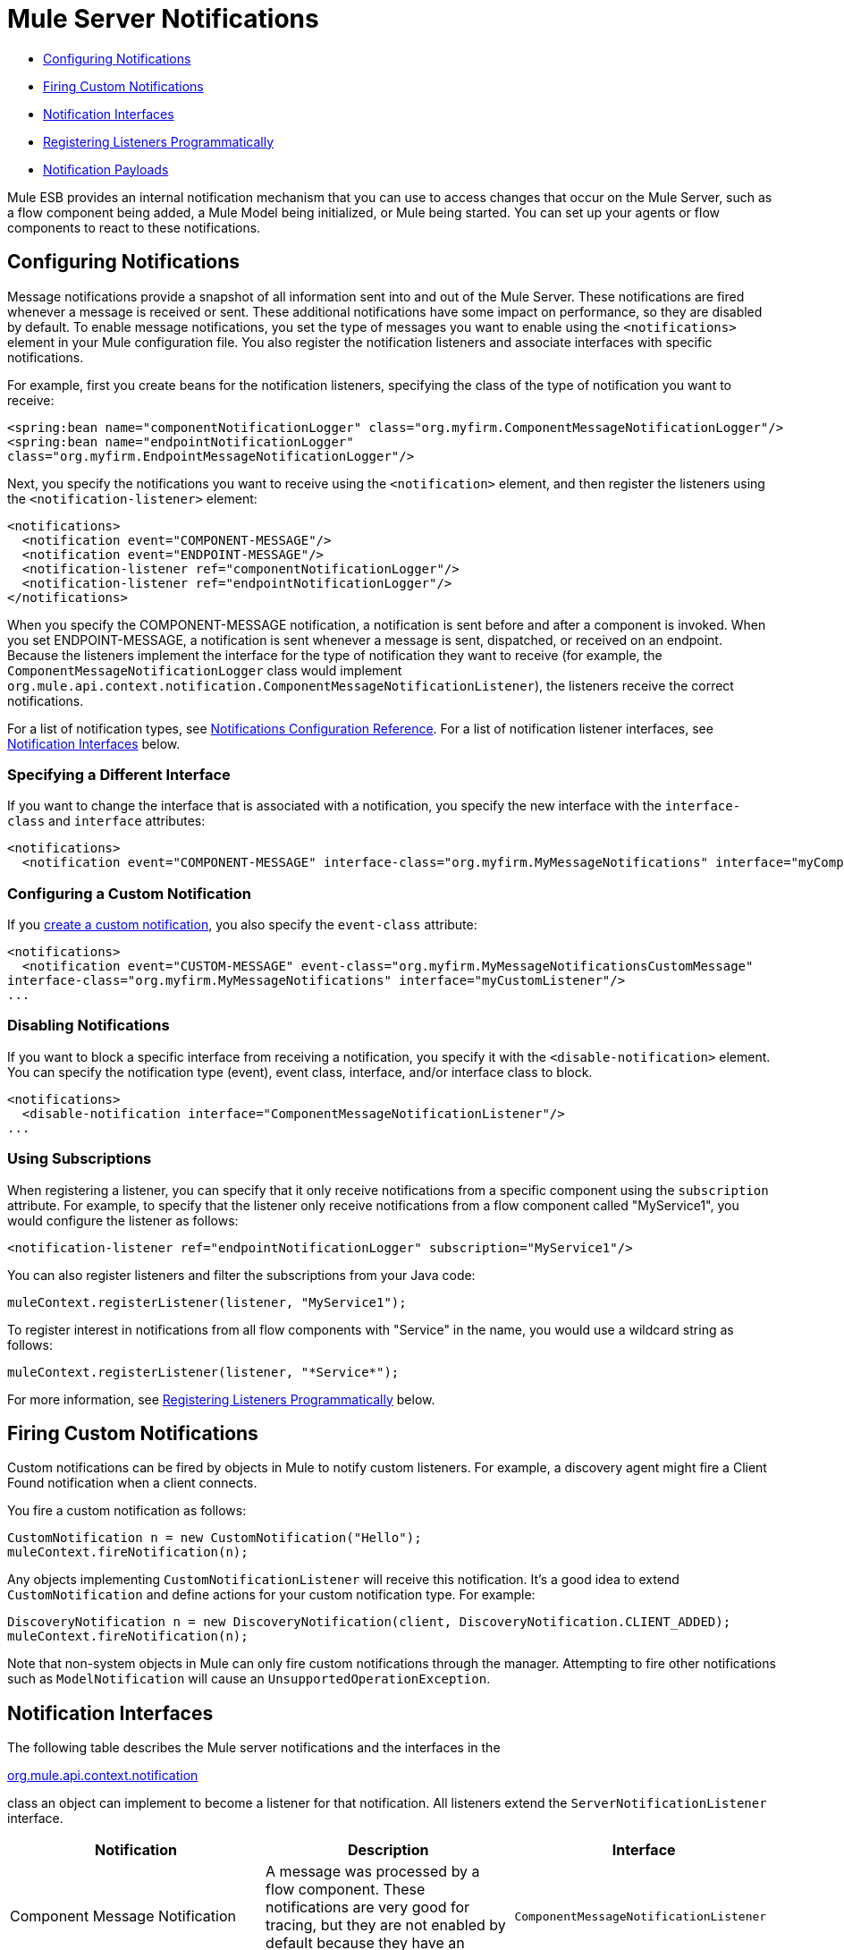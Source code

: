 = Mule Server Notifications

* link:#MuleServerNotifications-ConfiguringNotifications[Configuring Notifications]
* link:#MuleServerNotifications-FiringCustomNotifications[Firing Custom Notifications]
* link:#MuleServerNotifications-NotificationInterfaces[Notification Interfaces]
* link:#MuleServerNotifications-RegisteringListenersProgrammatically[Registering Listeners Programmatically]
* link:#MuleServerNotifications-NotificationPayloads[Notification Payloads]

Mule ESB provides an internal notification mechanism that you can use to access changes that occur on the Mule Server, such as a flow component being added, a Mule Model being initialized, or Mule being started. You can set up your agents or flow components to react to these notifications.

== Configuring Notifications

Message notifications provide a snapshot of all information sent into and out of the Mule Server. These notifications are fired whenever a message is received or sent. These additional notifications have some impact on performance, so they are disabled by default. To enable message notifications, you set the type of messages you want to enable using the `<notifications>` element in your Mule configuration file. You also register the notification listeners and associate interfaces with specific notifications.

For example, first you create beans for the notification listeners, specifying the class of the type of notification you want to receive:

[source]
----
<spring:bean name="componentNotificationLogger" class="org.myfirm.ComponentMessageNotificationLogger"/>
<spring:bean name="endpointNotificationLogger"
class="org.myfirm.EndpointMessageNotificationLogger"/>
----

Next, you specify the notifications you want to receive using the `<notification>` element, and then register the listeners using the `<notification-listener>` element:

[source]
----
<notifications>
  <notification event="COMPONENT-MESSAGE"/>
  <notification event="ENDPOINT-MESSAGE"/>
  <notification-listener ref="componentNotificationLogger"/>
  <notification-listener ref="endpointNotificationLogger"/>
</notifications>
----

When you specify the COMPONENT-MESSAGE notification, a notification is sent before and after a component is invoked. When you set ENDPOINT-MESSAGE, a notification is sent whenever a message is sent, dispatched, or received on an endpoint. Because the listeners implement the interface for the type of notification they want to receive (for example, the `ComponentMessageNotificationLogger` class would implement `org.mule.api.context.notification.ComponentMessageNotificationListener`), the listeners receive the correct notifications.

For a list of notification types, see link:/docs/display/33X/Notifications+Configuration+Reference[Notifications Configuration Reference]. For a list of notification listener interfaces, see link:#MuleServerNotifications-interfaces[Notification Interfaces] below.

=== Specifying a Different Interface

If you want to change the interface that is associated with a notification, you specify the new interface with the `interface-class` and `interface` attributes:

[source]
----
<notifications>
  <notification event="COMPONENT-MESSAGE" interface-class="org.myfirm.MyMessageNotifications" interface="myComponentListener"/>
----

=== Configuring a Custom Notification

If you link:#MuleServerNotifications-custom[create a custom notification], you also specify the `event-class` attribute:

[source]
----
<notifications>
  <notification event="CUSTOM-MESSAGE" event-class="org.myfirm.MyMessageNotificationsCustomMessage"
interface-class="org.myfirm.MyMessageNotifications" interface="myCustomListener"/>
...
----

=== Disabling Notifications

If you want to block a specific interface from receiving a notification, you specify it with the `<disable-notification>` element. You can specify the notification type (event), event class, interface, and/or interface class to block.

[source]
----
<notifications>
  <disable-notification interface="ComponentMessageNotificationListener"/>
...
----

=== Using Subscriptions

When registering a listener, you can specify that it only receive notifications from a specific component using the `subscription` attribute. For example, to specify that the listener only receive notifications from a flow component called "MyService1", you would configure the listener as follows:

[source]
----
<notification-listener ref="endpointNotificationLogger" subscription="MyService1"/>
----

You can also register listeners and filter the subscriptions from your Java code:

[source]
----
muleContext.registerListener(listener, "MyService1");
----

To register interest in notifications from all flow components with "Service" in the name, you would use a wildcard string as follows:

[source]
----
muleContext.registerListener(listener, "*Service*");
----

For more information, see link:#MuleServerNotifications-register[Registering Listeners Programmatically] below.

== Firing Custom Notifications

Custom notifications can be fired by objects in Mule to notify custom listeners. For example, a discovery agent might fire a Client Found notification when a client connects.

You fire a custom notification as follows:

[source]
----
CustomNotification n = new CustomNotification("Hello");
muleContext.fireNotification(n);
----

Any objects implementing `CustomNotificationListener` will receive this notification. It's a good idea to extend `CustomNotification` and define actions for your custom notification type. For example:

[source]
----
DiscoveryNotification n = new DiscoveryNotification(client, DiscoveryNotification.CLIENT_ADDED);
muleContext.fireNotification(n);
----

Note that non-system objects in Mule can only fire custom notifications through the manager. Attempting to fire other notifications such as `ModelNotification` will cause an `UnsupportedOperationException`.

== Notification Interfaces

The following table describes the Mule server notifications and the interfaces in the

http://www.mulesoft.org/docs/site/current/apidocs/org/mule/api/context/notification/package-summary.html[org.mule.api.context.notification]

class an object can implement to become a listener for that notification. All listeners extend the `ServerNotificationListener` interface.

[width="100%",cols="34%,33%,33%",options="header",]
|===
|Notification |Description |Interface
|Component Message Notification |A message was processed by a flow component. These notifications are very good for tracing, but they are not enabled by default because they have an impact on performance. |`ComponentMessageNotificationListener`
|Connection Notification |A connector connected to its underlying resource or released the connection, or the connection attempt failed. |`ConnectionNotificationListener`
|Custom Notification |Can be fired by objects themselves to custom notification listeners and can be used to customize notifications on agents, flow components, connectors, and more. |`CustomNotificationListener`
|Endpoint Message Notification |A message was sent or received from an endpoint. These notifications are very good for tracing, but they are not enabled by default because they have an impact on performance. |`EndpointMessageNotificationListener`
|Exception Notification |An exception was thrown. |`ExceptionNotificationListener`
|Management Notification |The state of the Mule instance or its resources have changed. |`ManagementNotificationListener`
|Model Notification |The state is changing on a model, such as initializing, starting and stopping, or flow components within the model are being registered or unregistered. |`ModelNotificationListener`
|Mule Context Notification |An event occurred on the Mule Manager. |`MuleContextNotificationListener`
|Registry Notification |An event occurred on the registry. |`RegistryNotificationListener`
|Routing Notification |A routing event such as an async-reply miss occurred. |`RoutingNotificationListener`
|Security Notification |A request was denied security access. |`SecurityNotificationListener`
|Service Notification |An event occurred on a service. |`ServiceNotificationListener`
|Transaction Notification |During transaction life cycle after a transaction has begun, was committed, or was rolled back. |`TransactionNotificationListener`
|Async-Message Notification |An ansynchronous message arrived. a|
`AsyncMessaheNotificationListener` 
|Pipeline-Message Notification |A pipelined message arrived. |`PipelineMessageNotificationListener`
|Message-Processor Notification |A message processor was invoked. |`MessageProcessorNotificationListener`
|Exception Strategy Notification |An exception strategy was invoked. |`ExceptionStrategyNotificationListener`
|===

The listener interfaces all have a single method:

[source, java]
----
public void onNotification(T notification);
----

where T is a notification class (listener class without the 'Listener' at the end).

Depending on the listener implemented, only certain notifications will be received. For example, if the object implements `ManagerNotificationListener`, only notifications of type `ManagerNotification` will be received. Objects can implement more than one listener to receive more types of notifications.

== Registering Listeners Programmatically

You can register listeners on the Mule Context as follows:

[source]
----
muleContext.registerListener(listener);
----

=== Registering Listeners Dynamically

By default, you cannot register listeners in the Mule context after Mule has started. Therefore, you would register your listeners in your code before starting Mule. For example:

[source]
----
MuleContext context = new DefaultMuleContextFactory().createMuleContext
(new SpringXmlConfigurationBuilder("foo-config.xml"));
context.registerListener(listener, "*Service*");
context.start();
----

To change this behavior so that you can add listeners dynamically at run time, you can set the `dynamic` attribute on the `<notifications>` element. If you just want to enable dynamic notifications for a specific connector, you can set the `dynamicNotification` attribute on the connector.

[TIP]
Depending on the nature of your app you may need to call `context.unregisterListener()` to prevent memory leaks.

=== Notification Action Codes

Each notification has an action code that determines the notification type. The action code can be queried to determine its type. For example:

*MyObject.java*

[source, java]
----
public class MyObject implements ConnectionNotificationListener<ConnectionNotification>, MuleContextAware
{
 
    // muleContext injection and field omitted for brevity
 
    public void onNotification(ConnectionNotification notification)
    {
        if (notification.getAction() == ConnectionNotification.CONNECTION_FAILED)
        {
            System.out.println("Connection failed");
        }
    }
}
----

For a list of the action codes available with each notification type, see the Javadocs for the

http://www.mulesoft.org/docs/site/current/apidocs/org/mule/context/notification/package-summary.html[org.mule.context.notification]

package and click on the class of the notification type you want.

== Notification Payloads

All notifications extend `java.util.EventObject`, and the payload of the object can be accessed using the `getSource()` method. The following table describes the payloads for each type of notification.

[width="100%",cols="25%,25%,25%,25%",options="header",]
|===
|Notification |Payload Type |Resource ID |Description
|Component Message Notification |Component |Component name |The flow component that triggered this notification
|Connection Notification |Connectable |`<connector-name>.receiver(<endpoint-uri>)` |The message receiver or message dispatcher that was connected
|Custom Notification |Any object |Any String |The object type is custom to the object firing the notification
|Endpoint Message Notification |ImmutableEndpoint |Endpoint URI |The endpoint that triggered this notification
|Exception Notification |Throwable |Component Name |The flow component that triggered this notification
|Management Notification |Object |The object ID |The monitored object that triggered this notification
|Model Notification |Model |Model Name |The Model instance on the Mule Context. Equivalent to calling MuleContext.getRegistry().lookupModel()
|Mule Context Notification |MuleContext |Mule context ID |The Mule context instance. Equivalent to calling getMuleContext().
|Registry Notification |Registry |Mule registry ID |The Mule registry. Equivalent to calling MuleContext.getRegistry().
|Routing Notification |MuleMessage |Message ID |The message sent or received
|Security Notification |SecurityException |The exception message |The security exception that occurred
|Service Notification |Service |Service ID |The service that triggered this notification
|Transaction Notification |Transaction |Component name |The component that triggered this notification
|===

